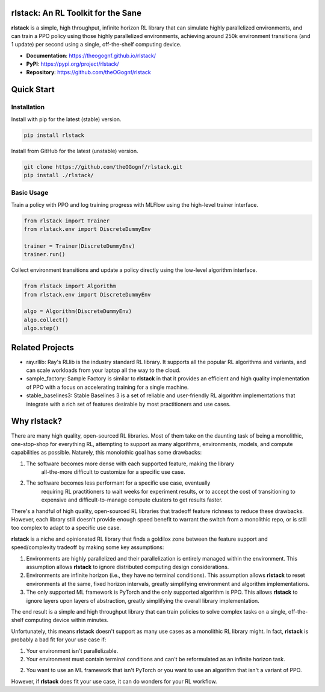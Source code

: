 rlstack: An RL Toolkit for the Sane
===================================

**rlstack** is a simple, high throughput, infinite horizon RL library that can
simulate highly parallelized environments, and can train a PPO policy using
those highly parallelized environments, achieving around 250k environment
transitions (and 1 update) per second using a single, off-the-shelf computing
device.

* **Documentation**: https://theogognf.github.io/rlstack/
* **PyPI**: https://pypi.org/project/rlstack/
* **Repository**: https://github.com/theOGognf/rlstack

Quick Start
===========

Installation
------------

Install with pip for the latest (stable) version.

.. code:: console

  pip install rlstack

Install from GitHub for the latest (unstable) version.

.. code:: console

    git clone https://github.com/theOGognf/rlstack.git
    pip install ./rlstack/

Basic Usage
-----------

Train a policy with PPO and log training progress with MLFlow using the
high-level trainer interface.

.. code:: python

    from rlstack import Trainer
    from rlstack.env import DiscreteDummyEnv

    trainer = Trainer(DiscreteDummyEnv)
    trainer.run()

Collect environment transitions and update a policy directly using the
low-level algorithm interface.

.. code:: python

    from rlstack import Algorithm
    from rlstack.env import DiscreteDummyEnv

    algo = Algorithm(DiscreteDummyEnv)
    algo.collect()
    algo.step()

Related Projects
================

* ray.rllib: Ray's RLlib is the industry standard RL library. It supports all
  the popular RL algorithms and variants, and can scale workloads from your
  laptop all the way to the cloud.
* sample_factory: Sample Factory is similar to **rlstack** in that it provides
  an efficient and high quality implementation of PPO with a focus on accelerating
  training for a single machine.
* stable_baselines3: Stable Baselines 3 is a set of reliable and user-friendly
  RL algorithm implementations that integrate with a rich set of features desirable
  by most practitioners and use cases.

Why rlstack?
============

There are many high quality, open-sourced RL libraries. Most of them take on the
daunting task of being a monolithic, one-stop-shop for everything RL, attempting to
support as many algorithms, environments, models, and compute capabilities as possible.
Naturely, this monolothic goal has some drawbacks:

1) The software becomes more dense with each supported feature, making the library
    all-the-more difficult to customize for a specific use case.
2) The software becomes less performant for a specific use case, eventually
    requiring RL practitioners to wait weeks for experiment results, or to accept
    the cost of transitioning to expensive and difficult-to-manage compute
    clusters to get results faster.

There's a handful of high quality, open-sourced RL libraries that tradeoff feature
richness to reduce these drawbacks. However, each library still doesn't provide
enough speed benefit to warrant the switch from a monolithic repo, or is still
too complex to adapt to a specific use case.

**rlstack** is a niche and opinionated RL library that finds a goldilox zone
between the feature support and speed/complexity tradeoff by making some key
assumptions:

1) Environments are highly parallelized and their parallelization is entirely
   managed within the environment. This assumption allows **rlstack** to
   ignore distributed computing design considerations.
2) Environments are infinite horizon (i.e., they have no terminal conditions).
   This assumption allows **rlstack** to reset environments at the same,
   fixed horizon intervals, greatly simplifying environment and algorithm
   implementations.
3) The only supported ML framework is PyTorch and the only supported algorithm
   is PPO. This allows **rlstack** to ignore layers upon layers of abstraction,
   greatly simplifying the overall library implementation.

The end result is a simple and high throughput library that can train policies
to solve complex tasks on a single, off-the-shelf computing device within
minutes.

Unfortunately, this means **rlstack** doesn't support as many use cases as
a monolithic RL library might. In fact, **rlstack** is probably a bad fit for
your use case if:

1) Your environment isn't parallelizable.
2) Your environment must contain terminal conditions and can't be reformulated
   as an infinite horizon task.
2) You want to use an ML framework that isn't PyTorch or you want to use an
   algorithm that isn't a variant of PPO.

However, if **rlstack** does fit your use case, it can do wonders for your
RL workflow.
